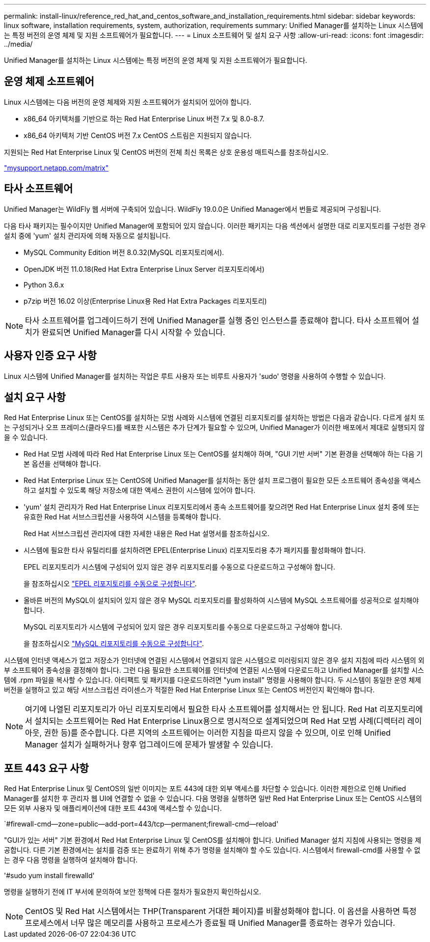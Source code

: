 ---
permalink: install-linux/reference_red_hat_and_centos_software_and_installation_requirements.html 
sidebar: sidebar 
keywords: linux software, installation requirements, system, authorization,  requirements 
summary: Unified Manager를 설치하는 Linux 시스템에는 특정 버전의 운영 체제 및 지원 소프트웨어가 필요합니다. 
---
= Linux 소프트웨어 및 설치 요구 사항
:allow-uri-read: 
:icons: font
:imagesdir: ../media/


[role="lead"]
Unified Manager를 설치하는 Linux 시스템에는 특정 버전의 운영 체제 및 지원 소프트웨어가 필요합니다.



== 운영 체제 소프트웨어

Linux 시스템에는 다음 버전의 운영 체제와 지원 소프트웨어가 설치되어 있어야 합니다.

* x86_64 아키텍처를 기반으로 하는 Red Hat Enterprise Linux 버전 7.x 및 8.0-8.7.
* x86_64 아키텍처 기반 CentOS 버전 7.x CentOS 스트림은 지원되지 않습니다.


지원되는 Red Hat Enterprise Linux 및 CentOS 버전의 전체 최신 목록은 상호 운용성 매트릭스를 참조하십시오.

http://mysupport.netapp.com/matrix["mysupport.netapp.com/matrix"]



== 타사 소프트웨어

Unified Manager는 WildFly 웹 서버에 구축되어 있습니다. WildFly 19.0.0은 Unified Manager에서 번들로 제공되며 구성됩니다.

다음 타사 패키지는 필수이지만 Unified Manager에 포함되어 있지 않습니다. 이러한 패키지는 다음 섹션에서 설명한 대로 리포지토리를 구성한 경우 설치 중에 'yum' 설치 관리자에 의해 자동으로 설치됩니다.

* MySQL Community Edition 버전 8.0.32(MySQL 리포지토리에서).
* OpenJDK 버전 11.0.18(Red Hat Extra Enterprise Linux Server 리포지토리에서)
* Python 3.6.x
* p7zip 버전 16.02 이상(Enterprise Linux용 Red Hat Extra Packages 리포지토리)


[NOTE]
====
타사 소프트웨어를 업그레이드하기 전에 Unified Manager를 실행 중인 인스턴스를 종료해야 합니다. 타사 소프트웨어 설치가 완료되면 Unified Manager를 다시 시작할 수 있습니다.

====


== 사용자 인증 요구 사항

Linux 시스템에 Unified Manager를 설치하는 작업은 루트 사용자 또는 비루트 사용자가 'sudo' 명령을 사용하여 수행할 수 있습니다.



== 설치 요구 사항

Red Hat Enterprise Linux 또는 CentOS를 설치하는 모범 사례와 시스템에 연결된 리포지토리를 설치하는 방법은 다음과 같습니다. 다르게 설치 또는 구성되거나 오프 프레미스(클라우드)를 배포한 시스템은 추가 단계가 필요할 수 있으며, Unified Manager가 이러한 배포에서 제대로 실행되지 않을 수 있습니다.

* Red Hat 모범 사례에 따라 Red Hat Enterprise Linux 또는 CentOS를 설치해야 하며, "GUI 기반 서버" 기본 환경을 선택해야 하는 다음 기본 옵션을 선택해야 합니다.
* Red Hat Enterprise Linux 또는 CentOS에 Unified Manager를 설치하는 동안 설치 프로그램이 필요한 모든 소프트웨어 종속성을 액세스하고 설치할 수 있도록 해당 저장소에 대한 액세스 권한이 시스템에 있어야 합니다.
* 'yum' 설치 관리자가 Red Hat Enterprise Linux 리포지토리에서 종속 소프트웨어를 찾으려면 Red Hat Enterprise Linux 설치 중에 또는 유효한 Red Hat 서브스크립션을 사용하여 시스템을 등록해야 합니다.
+
Red Hat 서브스크립션 관리자에 대한 자세한 내용은 Red Hat 설명서를 참조하십시오.

* 시스템에 필요한 타사 유틸리티를 설치하려면 EPEL(Enterprise Linux) 리포지토리용 추가 패키지를 활성화해야 합니다.
+
EPEL 리포지토리가 시스템에 구성되어 있지 않은 경우 리포지토리를 수동으로 다운로드하고 구성해야 합니다.

+
을 참조하십시오 link:task_manually_configure_epel_repository.html["EPEL 리포지토리를 수동으로 구성합니다"].

* 올바른 버전의 MySQL이 설치되어 있지 않은 경우 MySQL 리포지토리를 활성화하여 시스템에 MySQL 소프트웨어를 성공적으로 설치해야 합니다.
+
MySQL 리포지토리가 시스템에 구성되어 있지 않은 경우 리포지토리를 수동으로 다운로드하고 구성해야 합니다.

+
을 참조하십시오 link:task_manually_configure_mysql_repository.html["MySQL 리포지토리를 수동으로 구성합니다"].



시스템에 인터넷 액세스가 없고 저장소가 인터넷에 연결된 시스템에서 연결되지 않은 시스템으로 미러링되지 않은 경우 설치 지침에 따라 시스템의 외부 소프트웨어 종속성을 결정해야 합니다. 그런 다음 필요한 소프트웨어를 인터넷에 연결된 시스템에 다운로드하고 Unified Manager를 설치할 시스템에 .rpm 파일을 복사할 수 있습니다. 아티팩트 및 패키지를 다운로드하려면 "yum install" 명령을 사용해야 합니다. 두 시스템이 동일한 운영 체제 버전을 실행하고 있고 해당 서브스크립션 라이센스가 적절한 Red Hat Enterprise Linux 또는 CentOS 버전인지 확인해야 합니다.

[NOTE]
====
여기에 나열된 리포지토리가 아닌 리포지토리에서 필요한 타사 소프트웨어를 설치해서는 안 됩니다. Red Hat 리포지토리에서 설치되는 소프트웨어는 Red Hat Enterprise Linux용으로 명시적으로 설계되었으며 Red Hat 모범 사례(디렉터리 레이아웃, 권한 등)를 준수합니다. 다른 지역의 소프트웨어는 이러한 지침을 따르지 않을 수 있으며, 이로 인해 Unified Manager 설치가 실패하거나 향후 업그레이드에 문제가 발생할 수 있습니다.

====


== 포트 443 요구 사항

Red Hat Enterprise Linux 및 CentOS의 일반 이미지는 포트 443에 대한 외부 액세스를 차단할 수 있습니다. 이러한 제한으로 인해 Unified Manager를 설치한 후 관리자 웹 UI에 연결할 수 없을 수 있습니다. 다음 명령을 실행하면 일반 Red Hat Enterprise Linux 또는 CentOS 시스템의 모든 외부 사용자 및 애플리케이션에 대한 포트 443에 액세스할 수 있습니다.

`#firewall-cmd--zone=public--add-port=443/tcp--permanent;firewall-cmd--reload'

"GUI가 있는 서버" 기본 환경에서 Red Hat Enterprise Linux 및 CentOS를 설치해야 합니다. Unified Manager 설치 지침에 사용되는 명령을 제공합니다. 다른 기본 환경에서는 설치를 검증 또는 완료하기 위해 추가 명령을 설치해야 할 수도 있습니다. 시스템에서 firewall-cmd를 사용할 수 없는 경우 다음 명령을 실행하여 설치해야 합니다.

'#sudo yum install firewalld'

명령을 실행하기 전에 IT 부서에 문의하여 보안 정책에 다른 절차가 필요한지 확인하십시오.

[NOTE]
====
CentOS 및 Red Hat 시스템에서는 THP(Transparent 거대한 페이지)를 비활성화해야 합니다. 이 옵션을 사용하면 특정 프로세스에서 너무 많은 메모리를 사용하고 프로세스가 종료될 때 Unified Manager를 종료하는 경우가 있습니다.

====